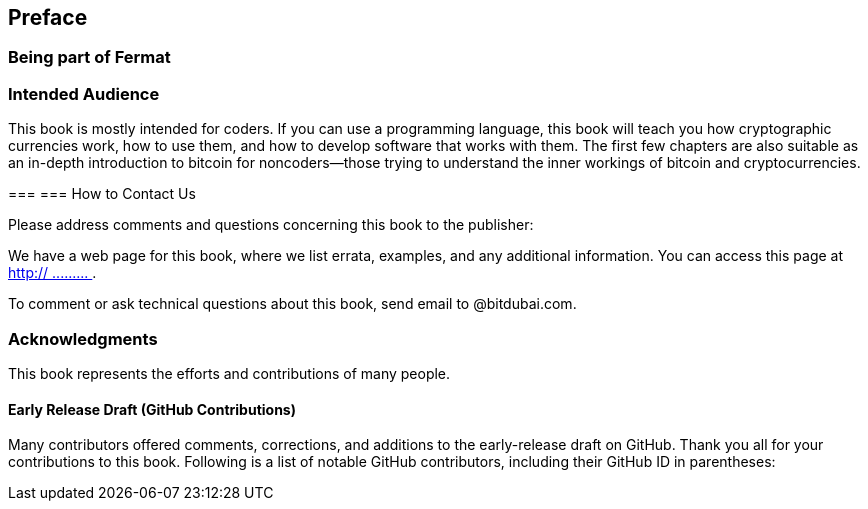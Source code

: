[preface]
== Preface

=== Being part of Fermat 

=== Intended Audience

This book is mostly intended for coders. If you can use a programming language, this book will teach you how cryptographic currencies work, how to use them, and how to develop software that works with them. The first few chapters are also suitable as an in-depth introduction to bitcoin for noncoders—those trying to understand the inner workings of bitcoin and cryptocurrencies.

=== 
=== How to Contact Us

Please address comments and questions concerning this book to the publisher:

++++
<simplelist>
<member>
</member>
</simplelist>
++++

We have a web page for this book, where we list errata, examples, and any additional information. You can access this page at link:$$http:// ......... $$[].


To comment or ask technical questions about this book, send email to pass:[<email>@bitdubai.com</email>].



=== Acknowledgments

This book represents the efforts and contributions of many people.
[[github_contrib]]
==== Early Release Draft (GitHub Contributions)

Many contributors offered comments, corrections, and additions to the early-release draft on GitHub. Thank you all for your contributions to this book. Following is a list of notable GitHub contributors, including their GitHub ID in parentheses:


